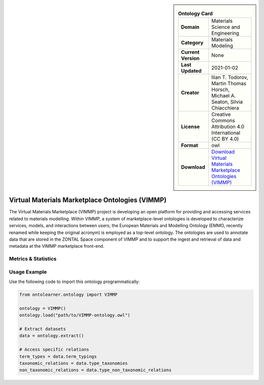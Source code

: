 

.. sidebar::

    .. list-table:: **Ontology Card**
       :header-rows: 0

       * - **Domain**
         - Materials Science and Engineering
       * - **Category**
         - Materials Modeling
       * - **Current Version**
         - None
       * - **Last Updated**
         - 2021-01-02
       * - **Creator**
         - Ilian T. Todorov, Martin Thomas Horsch, Michael A. Seaton, Silvia Chiacchiera
       * - **License**
         - Creative Commons Attribution 4.0 International (CC BY 4.0)
       * - **Format**
         - owl
       * - **Download**
         - `Download Virtual Materials Marketplace Ontologies (VIMMP) <https://matportal.org/ontologies/VIMMP_ONTOLOGIES>`_

Virtual Materials Marketplace Ontologies (VIMMP)
========================================================================================================

The Virtual Materials Marketplace (VIMMP) project is developing an open platform for providing     and accessing services related to materials modelling. Within VIMMP, a system of marketplace-level ontologies     is developed to characterize services, models, and interactions between users; the European Materials     and Modelling Ontology (EMMO, recently renamed while keeping the original acronym) is employed     as a top-level ontology. The ontologies are used to annotate data that are stored in the ZONTAL Space component     of VIMMP and to support the ingest and retrieval of data and metadata at the VIMMP marketplace front-end.

Metrics & Statistics
--------------------------

.. tab:: Graph


    .. list-table:: Graph Statistics
        :widths: 50 50
        :header-rows: 0

        * - **Total Nodes**
          - 6149
        * - **Total Edges**
          - 15298
        * - **Root Nodes**
          - 841
        * - **Leaf Nodes**
          - 1948
    ::


.. tab:: Coverage


    .. list-table:: Knowledge Coverage Statistics
        :widths: 50 50
        :header-rows: 0

        * - **Classes**
          - 1234
        * - **Individuals**
          - 911
        * - **Properties**
          - 771

    ::

.. tab:: Hierarchy


    .. list-table:: Hierarchical Metrics
        :widths: 50 50
        :header-rows: 0

        * - **Maximum Depth**
          - 20
        * - **Minimum Depth**
          - 0
        * - **Average Depth**
          - 3.17
        * - **Depth Variance**
          - 12.15
    ::


.. tab:: Breadth


    .. list-table:: Breadth Metrics
        :widths: 50 50
        :header-rows: 0

        * - **Maximum Breadth**
          - 1383
        * - **Minimum Breadth**
          - 3
        * - **Average Breadth**
          - 263.38
        * - **Breadth Variance**
          - 147256.81
    ::

.. tab:: LLMs4OL


    .. list-table:: LLMs4OL Dataset Statistics
        :widths: 50 50
        :header-rows: 0

        * - **Term Types**
          - 1763
        * - **Taxonomic Relations**
          - 2474
        * - **Non-taxonomic Relations**
          - 278
        * - **Average Terms per Type**
          - 6.14
    ::

Usage Example
----------------
Use the following code to import this ontology programmatically:

.. code-block:: python

    from ontolearner.ontology import VIMMP

    ontology = VIMMP()
    ontology.load("path/to/VIMMP-ontology.owl")

    # Extract datasets
    data = ontology.extract()

    # Access specific relations
    term_types = data.term_typings
    taxonomic_relations = data.type_taxonomies
    non_taxonomic_relations = data.type_non_taxonomic_relations
